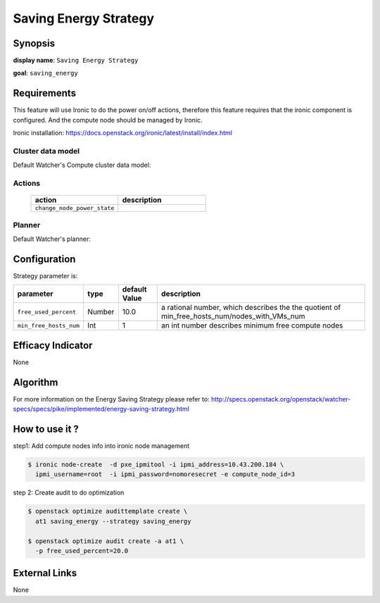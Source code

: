 ======================
Saving Energy Strategy
======================

Synopsis
--------

**display name**: ``Saving Energy Strategy``

**goal**: ``saving_energy``

    .. watcher-term:: watcher.decision_engine.strategy.strategies.saving_energy.SavingEnergy

Requirements
------------

This feature will use Ironic to do the power on/off actions, therefore
this feature requires that the ironic component is configured.
And the compute node should be managed by Ironic.

Ironic installation: https://docs.openstack.org/ironic/latest/install/index.html

Cluster data model
******************

Default Watcher's Compute cluster data model:

    .. watcher-term:: watcher.decision_engine.model.collector.nova.NovaClusterDataModelCollector

Actions
*******

    .. list-table::
       :widths: 30 30
       :header-rows: 1

       * - action
         - description
       * - ``change_node_power_state``
         - .. watcher-term:: watcher.applier.actions.change_node_power_state.ChangeNodePowerState

Planner
*******

Default Watcher's planner:

    .. watcher-term:: watcher.decision_engine.planner.weight.WeightPlanner


Configuration
-------------

Strategy parameter is:

====================== ====== ======= ======================================
parameter              type   default          description
                              Value
====================== ====== ======= ======================================
``free_used_percent``  Number  10.0   a rational number, which describes the
                                      the quotient of
                                      min_free_hosts_num/nodes_with_VMs_num
``min_free_hosts_num`` Int      1     an int number describes minimum free
                                      compute nodes
====================== ====== ======= ======================================


Efficacy Indicator
------------------

None

Algorithm
---------

For more information on the Energy Saving Strategy please refer to:
http://specs.openstack.org/openstack/watcher-specs/specs/pike/implemented/energy-saving-strategy.html

How to use it ?
---------------
step1: Add compute nodes info into ironic node management

.. code-block:: shell

    $ ironic node-create  -d pxe_ipmitool -i ipmi_address=10.43.200.184 \
      ipmi_username=root  -i ipmi_password=nomoresecret -e compute_node_id=3

step 2: Create audit to do optimization

.. code-block:: shell

    $ openstack optimize audittemplate create \
      at1 saving_energy --strategy saving_energy

    $ openstack optimize audit create -a at1 \
      -p free_used_percent=20.0

External Links
--------------

None

